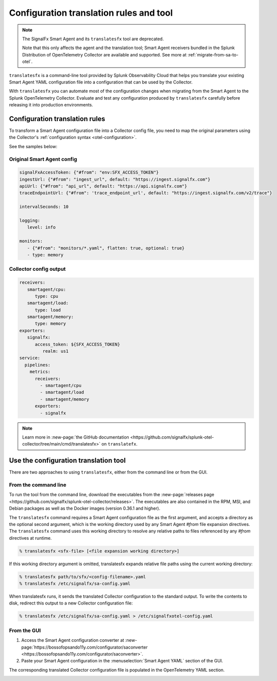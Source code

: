 .. _otel-translation-tool:
.. _translatefx:

*************************************************************************
Configuration translation rules and tool
*************************************************************************

.. meta::
      :description: Use this tool to convert a SignalFX Smart Agent YAML configuration file into the Splunk Distribution of OpenTelemetry Collector YAML configuration file.

.. note:: The SignalFx Smart Agent and its ``translatesfx`` tool are deprecated. 
   
   Note that this only affects the agent and the translation tool; Smart Agent receivers bundled in the Splunk Distribution of OpenTelemetry Collector are available and supported. See more at :ref:`migrate-from-sa-to-otel`.

``translatesfx`` is a command-line tool provided by Splunk Observability Cloud that helps you translate your existing Smart Agent YAML configuration file into a configuration that can be used by the Collector. 

With ``translatesfx`` you can automate most of the configuration changes when migrating from the Smart Agent to the Splunk OpenTelemetry Collector. Evaluate and test any configuration produced by ``translatesfx`` carefully before releasing it into production environments.

Configuration translation rules
==========================================================================

To transform a Smart Agent configuration file into a Collector config file, you need to map the original parameters using the Collector's :ref:`configuration syntax <otel-configuration>`.  

See the samples below:

Original Smart Agent config
------------------------------------------------------------

.. code-block::

   signalFxAccessToken: {"#from": "env:SFX_ACCESS_TOKEN"}
   ingestUrl: {"#from": "ingest_url", default: "https://ingest.signalfx.com"}
   apiUrl: {"#from": "api_url", default: "https://api.signalfx.com"}
   traceEndpointUrl: {"#from": 'trace_endpoint_url', default: "https://ingest.signalfx.com/v2/trace"}

   intervalSeconds: 10
         
   logging:
      level: info
         
   monitors:
      - {"#from": "monitors/*.yaml", flatten: true, optional: true}
      - type: memory            
      

Collector config output
------------------------------

.. code-block::      
      
   receivers:
      smartagent/cpu:
         type: cpu
      smartagent/load:
         type: load
      smartagent/memory:
         type: memory
   exporters:
      signalfx:
         access_token: ${SFX_ACCESS_TOKEN}
            realm: us1
   service:
     pipelines:
       metrics:
         receivers:
           - smartagent/cpu
           - smartagent/load
           - smartagent/memory
         exporters:
           - signalfx

.. note::

   Learn more in :new-page:`the GitHub documentation <https://github.com/signalfx/splunk-otel-collector/tree/main/cmd/translatesfx>` on ``translatefx``.

Use the configuration translation tool
==========================================================================

There are two approaches to using ``translatesfx``, either from the command line or from the GUI.

From the command line
------------------------------

To run the tool from the command line, download the executables from the :new-page:`releases page <https://github.com/signalfx/splunk-otel-collector/releases>`. The executables are also contained in the RPM, MSI, and Debian packages as well as the Docker images (version 0.36.1 and higher).

The ``translatesfx`` command requires a Smart Agent configuration file as the first argument, and accepts a directory as the optional second argument, which is the working directory used by any Smart Agent `#from` file expansion directives. The ``translatesfx`` command uses this working directory to resolve any relative paths to files referenced by any `#from` directives at runtime.

.. code-block:: none

   % translatesfx <sfx-file> [<file expansion working directory>]

If this working directory argument is omitted, translatesfx expands relative file paths using the current working directory:

.. code-block:: none

   % translatesfx path/to/sfx/<config-filename>.yaml
   % translatesfx /etc/signalfx/sa-config.yaml

When translatesfx runs, it sends the translated Collector configuration to the standard output. To write the contents to disk, redirect this output to a new Collector configuration file:

.. code-block:: none

   % translatesfx /etc/signalfx/sa-config.yaml > /etc/signalfxotel-config.yaml

From the GUI
------------------------------

#. Access the Smart Agent configuration converter at :new-page:`https://bossofopsando11y.com/configurator/saconverter <https://bossofopsando11y.com/configurator/saconverter>`. 
#. Paste your Smart Agent configuration in the :menuselection:`Smart Agent YAML` section of the GUI.

The corresponding translated Collector configuration file is populated in the OpenTelemetry YAML section.

.. image:: /_images/gdi/3886-sa-configuration-tool.png
   :width: 80%
   :alt: View your translated configuration file. 

